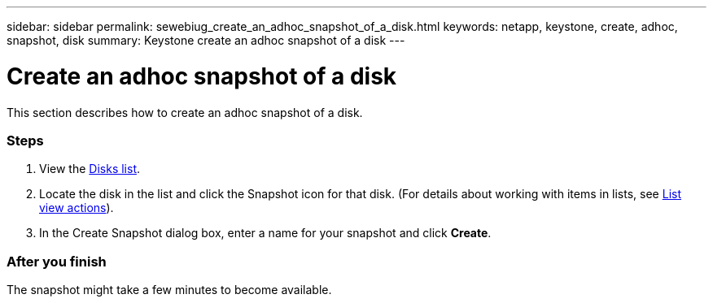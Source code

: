 ---
sidebar: sidebar
permalink: sewebiug_create_an_adhoc_snapshot_of_a_disk.html
keywords: netapp, keystone, create, adhoc, snapshot, disk
summary: Keystone create an adhoc snapshot of a disk
---

= Create an adhoc snapshot of a disk
:hardbreaks:
:nofooter:
:icons: font
:linkattrs:
:imagesdir: ./media/

//
// This file was created with NDAC Version 2.0 (August 17, 2020)
//
// 2020-10-20 10:59:39.647338
//

[.lead]
This section describes how to create an adhoc snapshot of a disk.

=== Steps

. View the link:sewebiug_view_disks.html#view-disks[Disks list].
. Locate the disk in the list and click the Snapshot icon for that disk. (For details about working with items in lists, see link:sewebiug_netapp_service_engine_web_interface_overview#list-view[List view actions]).
. In the Create Snapshot dialog box, enter a name for your snapshot and click *Create*.

=== After you finish

The snapshot might take a few minutes to become available.
